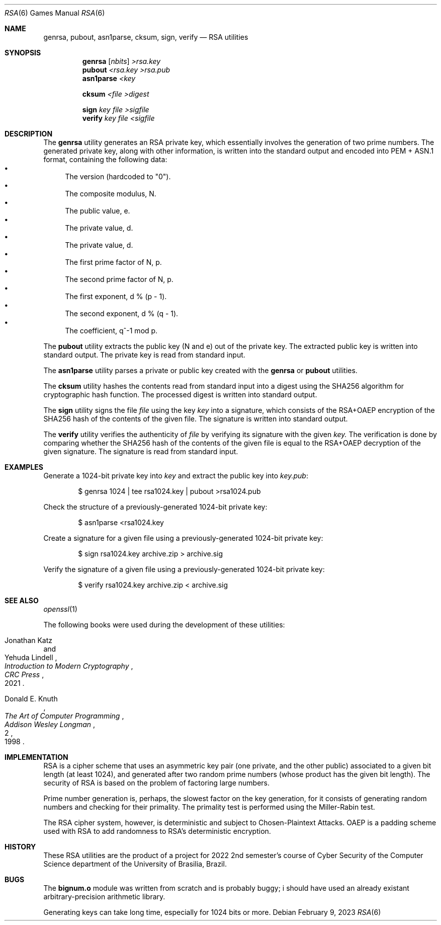 .Dd February 9, 2023
.Dt RSA 6
.Os
.Sh NAME
.Nm genrsa ,
.Nm pubout ,
.Nm asn1parse ,
.Nm cksum ,
.Nm sign ,
.Nm verify
.Nd RSA utilities
.Sh SYNOPSIS
.Nm genrsa
.Op Ar nbits
.Ar >rsa.key
.Nm pubout
.Ar <rsa.key
.Ar >rsa.pub
.Nm asn1parse
.Ar <key
.Pp
.Nm cksum
.Ar <file
.Ar >digest
.Pp
.Nm sign
.Ar key
.Ar file
.Ar >sigfile
.Nm verify
.Ar key
.Ar file
.Ar <sigfile
.Sh DESCRIPTION
The
.Nm genrsa
utility generates an RSA private key,
which essentially involves the generation of two prime numbers.
The generated private key, along with other information,
is written into the standard output and encoded into PEM + ASN.1 format,
containing the following data:
.Bl -bullet -compact
.It
The version (hardcoded to
.Qq "0" ) .
.It
The composite modulus, N.
.It
The public value, e.
.It
The private value, d.
.It
The private value, d.
.It
The first prime factor of N, p.
.It
The second prime factor of N, p.
.It
The first exponent, d % (p - 1).
.It
The second exponent, d % (q - 1).
.It
The coefficient, q^-1 mod p.
.El
.Pp
The
.Nm pubout
utility extracts the public key (N and e) out of the private key.
The extracted public key is written into standard output.
The private key is read from standard input.
.Pp
The
.Nm asn1parse
utility parses a private or public key created with the
.Nm genrsa
or
.Nm pubout
utilities.
.Pp
The
.Nm cksum
utility hashes the contents read from standard input into a digest using the
SHA256 algorithm for cryptographic hash function.
The processed digest is written into standard output.
.Pp
The
.Nm sign
utility signs the file
.Ar file
using the key
.Ar key
into a signature,
which consists of the RSA+OAEP encryption of the SHA256 hash of the contents of the given file.
The signature is written into standard output.
.Pp
The
.Nm verify
utility verifies the authenticity of
.Ar file
by verifying its signature with the given
.Ar key.
The verification is done by comparing whether the SHA256 hash of the contents of the given file
is equal to the RSA+OAEP decryption of the given signature.
The signature is read from standard input.
.Sh EXAMPLES
Generate a 1024-bit private key into
.Pa "key"
and extract the public key into
.Pa "key.pub" :
.Bd -literal -offset indent
$ genrsa 1024 | tee rsa1024.key | pubout >rsa1024.pub
.Ed
.Pp
Check the structure of a previously-generated 1024-bit private key:
.Bd -literal -offset indent
$ asn1parse <rsa1024.key
.Ed
.Pp
Create a signature for a given file using a previously-generated 1024-bit private key:
.Bd -literal -offset indent
$ sign rsa1024.key archive.zip > archive.sig
.Ed
.Pp
Verify the signature of a given file using a previously-generated 1024-bit private key:
.Bd -literal -offset indent
$ verify rsa1024.key archive.zip < archive.sig
.Ed
.Sh SEE ALSO
.Xr openssl 1
.Pp
The following books were used during the development of these utilities:
.Rs
.%A Jonathan Katz
.%A Yehuda Lindell
.%B "Introduction to Modern Cryptography"
.%I CRC Press
.%D 2021
.Re
.Rs
.%A Donald E. Knuth
.%B The Art of Computer Programming
.%V 2
.%I Addison Wesley Longman
.%D 1998
.Re
.Sh IMPLEMENTATION
RSA is a cipher scheme that uses an asymmetric key pair
(one private, and the other public) associated to a given bit length (at least 1024),
and generated after two random prime numbers (whose product has the given bit length).
The security of RSA is based on the problem of factoring large numbers.
.Pp
Prime number generation is, perhaps, the slowest factor on the key generation,
for it consists of generating random numbers and checking for their primality.
The primality test is performed using the Miller-Rabin test.
.Pp
The RSA cipher system, however, is deterministic and subject to Chosen-Plaintext Attacks.
OAEP is a padding scheme used with RSA to add randomness to RSA's deterministic encryption.
.Sh HISTORY
These RSA utilities are the product of a project for 2022 2nd semester's course
of Cyber Security of the Computer Science department
of the University of Brasilia, Brazil.
.Sh BUGS
The
.Ic "bignum.o"
module was written from scratch and is probably buggy;
i should have used an already existant arbitrary-precision arithmetic library.
.Pp
Generating keys can take long time,
especially for 1024 bits or more.
